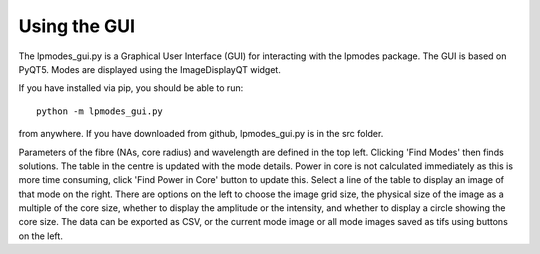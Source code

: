 -----------------
Using the GUI
-----------------

The lpmodes_gui.py is a Graphical User Interface (GUI) for interacting with 
the lpmodes package. The GUI is based on PyQT5. Modes are displayed using the 
ImageDisplayQT widget.

.. image:: gui.png
  :width: 600
  :alt: Screenshot of lpmodes_gui
  
If you have installed via pip, you should be able to run::

    python -m lpmodes_gui.py
    
from anywhere. If you have downloaded from github, lpmodes_gui.py is in the
src folder.      

Parameters of the fibre (NAs, core radius) and wavelength are defined in the 
top left. Clicking 'Find Modes' then finds solutions. The table in the centre
is updated with the mode details. Power in core is not calculated immediately 
as this is more time consuming, click 'Find Power in Core' button to update
this. Select a line of the table to display an image of that mode on the 
right. There are options on the left to choose the image grid size, the 
physical size of the image as a multiple of the core size, whether to display
the amplitude or the intensity, and whether to display a circle showing the 
core size. The data can be exported as CSV, or the current mode image or all
mode images saved as tifs using buttons on the left.